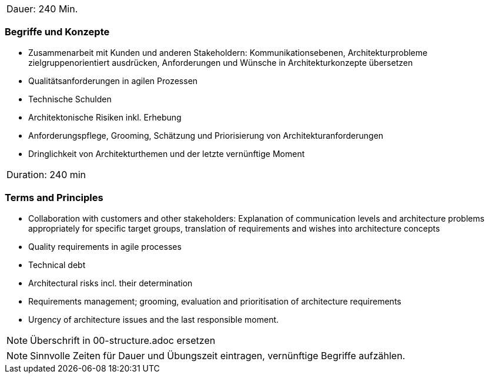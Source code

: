 // tag::DE[]
|===
| Dauer: 240 Min. |
|===

=== Begriffe und Konzepte
- Zusammenarbeit mit Kunden und anderen Stakeholdern: Kommunikationsebenen, Architekturprobleme zielgruppenorientiert ausdrücken, Anforderungen und Wünsche in Architekturkonzepte übersetzen
- Qualitätsanforderungen in agilen Prozessen
- Technische Schulden
- Architektonische Risiken inkl. Erhebung
- Anforderungspflege, Grooming, Schätzung und Priorisierung von Architekturanforderungen
- Dringlichkeit von Architekturthemen und der letzte vernünftige Moment


// end::DE[]

// tag::EN[]
|===
| Duration: 240 min |
|===

=== Terms and Principles
- Collaboration with customers and other stakeholders: Explanation of communication levels and architecture problems appropriately for specific target groups, translation of requirements and wishes into architecture concepts
- Quality requirements in agile processes
- Technical debt
- Architectural risks incl. their determination
- Requirements management; grooming, evaluation and prioritisation of architecture requirements
- Urgency of architecture issues and the last responsible moment.

// end::EN[]

// tag::REMARK[]
[NOTE]
====
Überschrift in 00-structure.adoc ersetzen
====
// end::REMARK[]

// tag::REMARK[]
[NOTE]
====
Sinnvolle Zeiten für Dauer und Übungszeit eintragen, vernünftige Begriffe aufzählen.
====
// end::REMARK[]
